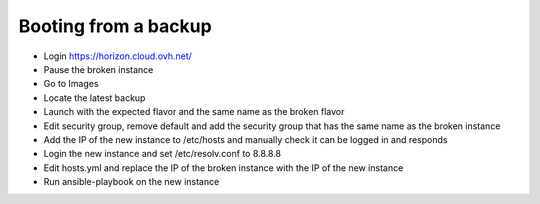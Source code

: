 Booting from a backup
=====================

* Login https://horizon.cloud.ovh.net/
* Pause the broken instance
* Go to Images
* Locate the latest backup
* Launch with the expected flavor and the same name as the broken flavor
* Edit security group, remove default and add the security group that has the same name as the broken instance
* Add the IP of the new instance to /etc/hosts and manually check it can be logged in and responds
* Login the new instance and set /etc/resolv.conf to 8.8.8.8
* Edit hosts.yml and replace the IP of the broken instance with the IP of the new instance
* Run ansible-playbook on the new instance


